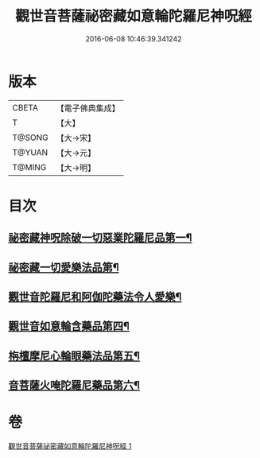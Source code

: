 #+TITLE: 觀世音菩薩祕密藏如意輪陀羅尼神呪經 
#+DATE: 2016-06-08 10:46:39.341242

* 版本
 |     CBETA|【電子佛典集成】|
 |         T|【大】     |
 |    T@SONG|【大→宋】   |
 |    T@YUAN|【大→元】   |
 |    T@MING|【大→明】   |

* 目次
** [[file:KR6j0289_001.txt::001-0197b27][祕密藏神呪除破一切惡業陀羅尼品第一¶]]
** [[file:KR6j0289_001.txt::001-0198b7][祕密藏一切愛樂法品第¶]]
** [[file:KR6j0289_001.txt::001-0198c12][觀世音陀羅尼和阿伽陀藥法令人愛樂¶]]
** [[file:KR6j0289_001.txt::001-0198c29][觀世音如意輪含藥品第四¶]]
** [[file:KR6j0289_001.txt::001-0199a19][栴檀摩尼心輪眼藥法品第五¶]]
** [[file:KR6j0289_001.txt::001-0199c4][音菩薩火唵陀羅尼藥品第六¶]]

* 卷
[[file:KR6j0289_001.txt][觀世音菩薩祕密藏如意輪陀羅尼神呪經 1]]

